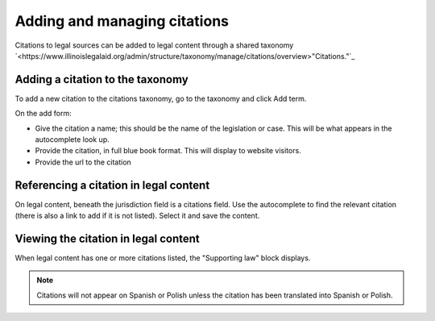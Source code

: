==============================
Adding and managing citations
==============================

Citations to legal sources can be added to legal content through a shared taxonomy `<https://www.illinoislegalaid.org/admin/structure/taxonomy/manage/citations/overview>"Citations."`_

Adding a citation to the taxonomy
====================================
To add a new citation to the citations taxonomy, go to the taxonomy and click Add term.

On the add form:

* Give the citation a name; this should be the name of the legislation or case. This will be what appears in the autocomplete look up.
* Provide the citation, in full blue book format. This will display to website visitors.
* Provide the url to the citation

.. image:: ../assets/citation-term-add.png


Referencing a citation in legal content
=========================================

On legal content, beneath the jurisdiction field is a citations field. Use the autocomplete to find the relevant citation (there is also a link to add if it is not listed). Select it and save the content.

.. image:: ../assets/citation-lc-add.png


Viewing the citation in legal content
========================================

When legal content has one or more citations listed, the "Supporting law" block displays.

.. image:: ../assets/lc-citation-user.png


.. note:: Citations will not appear on Spanish or Polish unless the citation has been translated into Spanish or Polish.


